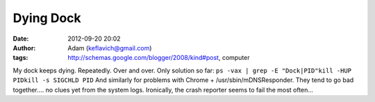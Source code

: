 Dying Dock
##########
:date: 2012-09-20 20:02
:author: Adam (keflavich@gmail.com)
:tags: http://schemas.google.com/blogger/2008/kind#post, computer

My dock keeps dying. Repeatedly. Over and over.
Only solution so far:
``ps -vax | grep -E "Dock|PID"kill -HUP PIDkill -s SIGCHLD PID``
And similarly for problems with Chrome + /usr/sbin/mDNSResponder. They
tend to go bad together.... no clues yet from the system logs.
Ironically, the crash reporter seems to fail the most often...
